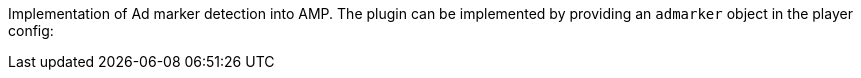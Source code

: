 Implementation of Ad marker detection into AMP.
The plugin can be implemented by providing an `admarker` object in the player config:
